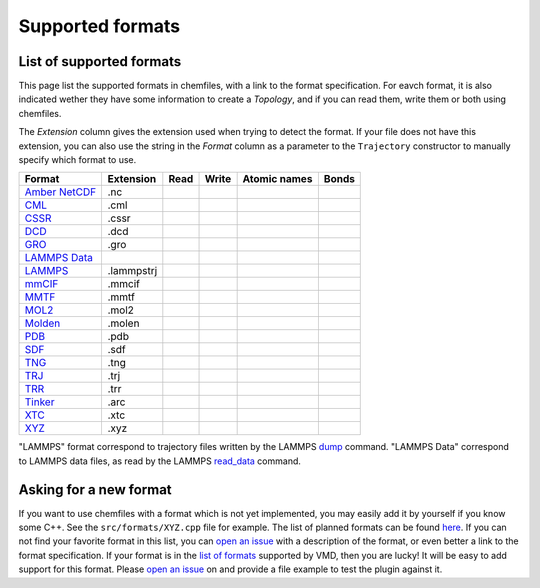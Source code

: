 Supported formats
=================

List of supported formats
-------------------------

This page list the supported formats in chemfiles, with a link to the format
specification. For eavch format, it is also indicated wether they have some
information to create a *Topology*, and if you can read them, write them or both
using chemfiles.

The *Extension* column gives the extension used when trying to detect the format.
If your file does not have this extension, you can also use the string in the
*Format* column as a parameter to the ``Trajectory`` constructor to manually
specify which format to use.

+-------------------+------------+-------+-------+--------------+-------+
|  Format           | Extension  | Read  | Write | Atomic names | Bonds |
+===================+============+=======+=======+==============+=======+
| `Amber NetCDF`_   | .nc        | |yes| | |yes| | |no|         | |no|  |
+-------------------+------------+-------+-------+--------------+-------+
| `CML`_            | .cml       | |yes| | |yes| | |yes|        | |yes| |
+-------------------+------------+-------+-------+--------------+-------+
| `CSSR`_           | .cssr      | |yes| | |yes| | |yes|        | |yes| |
+-------------------+------------+-------+-------+--------------+-------+
| `DCD`_            | .dcd       | |yes| | |no|  | |no|         | |no|  |
+-------------------+------------+-------+-------+--------------+-------+
| `GRO`_            | .gro       | |yes| | |yes| | |yes|        | |no|  |
+-------------------+------------+-------+-------+--------------+-------+
| `LAMMPS Data`_    |            | |yes| | |yes| | |yes|        | |yes| |
+-------------------+------------+-------+-------+--------------+-------+
| `LAMMPS`_         | .lammpstrj | |yes| | |no|  | |no|         | |no|  |
+-------------------+------------+-------+-------+--------------+-------+
| `mmCIF`_          | .mmcif     | |yes| | |yes| | |yes|        | |no|  |
+-------------------+------------+-------+-------+--------------+-------+
| `MMTF`_           | .mmtf      | |yes| | |yes| | |yes|        | |yes| |
+-------------------+------------+-------+-------+--------------+-------+
| `MOL2`_           | .mol2      | |yes| | |yes| | |yes|        | |yes| |
+-------------------+------------+-------+-------+--------------+-------+
| `Molden`_         | .molen     | |yes| | |no|  | |yes|        | |no|  |
+-------------------+------------+-------+-------+--------------+-------+
| `PDB`_            | .pdb       | |yes| | |yes| | |yes|        | |yes| |
+-------------------+------------+-------+-------+--------------+-------+
| `SDF`_            | .sdf       | |yes| | |yes| | |yes|        | |yes| |
+-------------------+------------+-------+-------+--------------+-------+
| `TNG`_            | .tng       | |yes| | |no|  | |yes|        | |yes| |
+-------------------+------------+-------+-------+--------------+-------+
| `TRJ`_            | .trj       | |yes| | |no|  | |no|         | |no|  |
+-------------------+------------+-------+-------+--------------+-------+
| `TRR`_            | .trr       | |yes| | |no|  | |no|         | |no|  |
+-------------------+------------+-------+-------+--------------+-------+
| `Tinker`_         | .arc       | |yes| | |yes| | |yes|        | |yes| |
+-------------------+------------+-------+-------+--------------+-------+
| `XTC`_            | .xtc       | |yes| | |no|  | |no|         | |no|  |
+-------------------+------------+-------+-------+--------------+-------+
| `XYZ`_            | .xyz       | |yes| | |yes| | |yes|        | |no|  |
+-------------------+------------+-------+-------+--------------+-------+

"LAMMPS" format correspond to trajectory files written by the LAMMPS
`dump <http://lammps.sandia.gov/doc/dump.html>`_ command. "LAMMPS Data"
correspond to LAMMPS data files, as read by the LAMMPS
`read_data <http://lammps.sandia.gov/doc/read_data.html>`_ command.

.. _Amber NetCDF: http://ambermd.org/netcdf/nctraj.xhtml
.. _CML: http://www.xml-cml.org
.. _CSSR: http://www.chem.cmu.edu/courses/09-560/docs/msi/modenv/D_Files.html#944777
.. _DCD: http://www.ks.uiuc.edu/Research/vmd/plugins/molfile/dcdplugin.html
.. _GRO: http://manual.gromacs.org/current/online/gro.html
.. _LAMMPS Data: http://lammps.sandia.gov/doc/read_data.html
.. _LAMMPS: https://lammps.sandia.gov/doc/dump.html
.. _mmCIF: http://mmcif.wwpdb.org/
.. _MMTF: https://mmtf.rcsb.org/
.. _MOL2: http://chemyang.ccnu.edu.cn/ccb/server/AIMMS/mol2.pdf
.. _Molden: http://www.cmbi.ru.nl/molden/molden_format.html
.. _PDB: http://www.rcsb.org/pdb/static.do?p=file_formats/pdb/index.html
.. _SDF: http://accelrys.com/products/collaborative-science/biovia-draw/ctfile-no-fee.html
.. _TNG: http://doi.wiley.com/10.1002/jcc.23495
.. _TRJ: http://manual.gromacs.org/current/online/trj.html
.. _TRR: http://manual.gromacs.org/current/online/trr.html
.. _Tinker: http://chembytes.wikidot.com/tnk-tut00#toc2
.. _XTC: http://manual.gromacs.org/current/online/xtc.html
.. _XYZ: https://openbabel.org/wiki/XYZ

.. |yes| image:: static/img/yes.png
          :alt: Yes
          :width: 16px
          :height: 16px

.. |no| image:: static/img/no.png
          :alt: No
          :width: 16px
          :height: 16px

Asking for a new format
-----------------------

If you want to use chemfiles with a format which is not yet implemented, you may
easily add it by yourself if you know some C++. See the ``src/formats/XYZ.cpp``
file for example. The list of planned formats can be found `here
<gh-new-format_>`_. If you can not find your favorite format in this list, you
can `open an issue <gh-new-issue_>`_ with a description of the format, or even
better a link to the format specification. If your format is in the `list of
formats <vmd-formats_>`_ supported by VMD, then you are lucky! It will be easy
to add support for this format. Please `open an issue <gh-new-issue_>`_ on and
provide a file example to test the plugin against it.

.. _gh-new-format: https://github.com/chemfiles/chemfiles/labels/A-formats
.. _gh-new-issue: https://github.com/chemfiles/chemfiles/issues/new
.. _vmd-formats: http://www.ks.uiuc.edu/Research/vmd/plugins/molfile/
